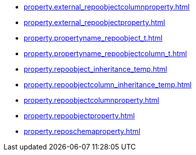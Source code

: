 * xref:property.external_repoobjectcolumnproperty.adoc[]
* xref:property.external_repoobjectproperty.adoc[]
* xref:property.propertyname_repoobject_t.adoc[]
* xref:property.propertyname_repoobjectcolumn_t.adoc[]
* xref:property.repoobject_inheritance_temp.adoc[]
* xref:property.repoobjectcolumn_inheritance_temp.adoc[]
* xref:property.repoobjectcolumnproperty.adoc[]
* xref:property.repoobjectproperty.adoc[]
* xref:property.reposchemaproperty.adoc[]
